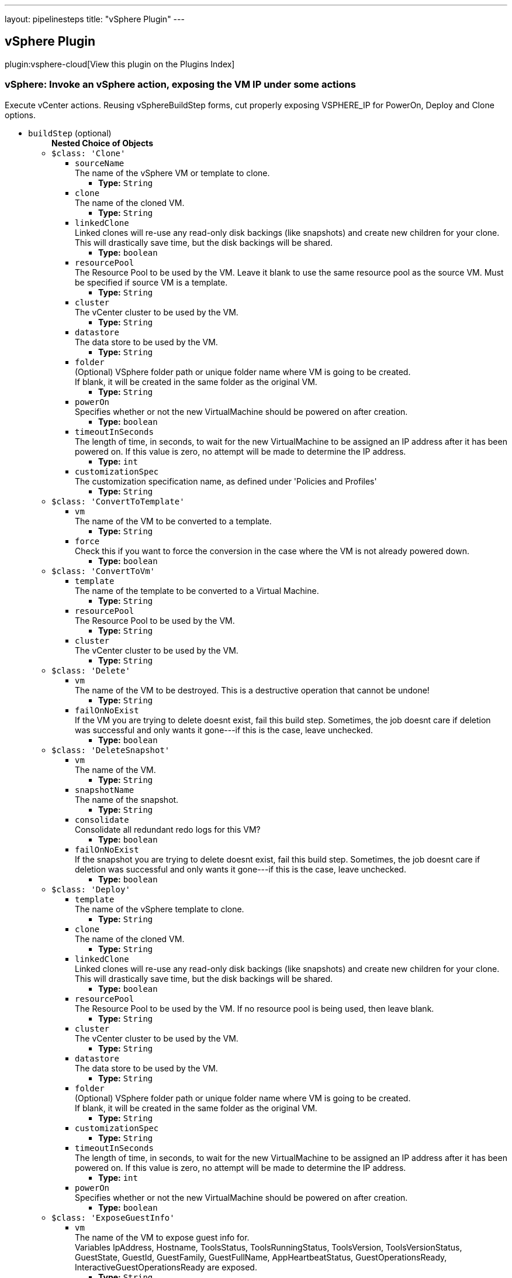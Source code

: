 ---
layout: pipelinesteps
title: "vSphere Plugin"
---

:notitle:
:description:
:author:
:email: jenkinsci-users@googlegroups.com
:sectanchors:
:toc: left

== vSphere Plugin

plugin:vsphere-cloud[View this plugin on the Plugins Index]

=== +vSphere+: Invoke an vSphere action, exposing the VM IP under some actions
++++
<div><div>
  Execute vCenter actions. Reusing vSphereBuildStep forms, cut properly exposing VSPHERE_IP for PowerOn, Deploy and Clone options. 
</div></div>
<ul><li><code>buildStep</code> (optional)
<ul><b>Nested Choice of Objects</b>
<li><code>$class: 'Clone'</code></li>
<ul><li><code>sourceName</code>
<div><div>
  The name of the vSphere VM or template to clone. 
</div></div>

<ul><li><b>Type:</b> <code>String</code></li></ul></li>
<li><code>clone</code>
<div><div>
  The name of the cloned VM. 
</div></div>

<ul><li><b>Type:</b> <code>String</code></li></ul></li>
<li><code>linkedClone</code>
<div><div>
  Linked clones will re-use any read-only disk backings (like snapshots) and create new children for your clone. This will drastically save time, but the disk backings will be shared. 
</div></div>

<ul><li><b>Type:</b> <code>boolean</code></li></ul></li>
<li><code>resourcePool</code>
<div><div>
  The Resource Pool to be used by the VM. Leave it blank to use the same resource pool as the source VM. Must be specified if source VM is a template. 
</div></div>

<ul><li><b>Type:</b> <code>String</code></li></ul></li>
<li><code>cluster</code>
<div><div>
  The vCenter cluster to be used by the VM. 
</div></div>

<ul><li><b>Type:</b> <code>String</code></li></ul></li>
<li><code>datastore</code>
<div><div>
  The data store to be used by the VM. 
</div></div>

<ul><li><b>Type:</b> <code>String</code></li></ul></li>
<li><code>folder</code>
<div><div>
  (Optional) VSphere folder path or unique folder name where VM is going to be created. 
 <br> If blank, it will be created in the same folder as the original VM. 
 <br> 
</div></div>

<ul><li><b>Type:</b> <code>String</code></li></ul></li>
<li><code>powerOn</code>
<div><div>
  Specifies whether or not the new VirtualMachine should be powered on after creation. 
</div></div>

<ul><li><b>Type:</b> <code>boolean</code></li></ul></li>
<li><code>timeoutInSeconds</code>
<div><div>
  The length of time, in seconds, to wait for the new VirtualMachine to be assigned an IP address after it has been powered on. If this value is zero, no attempt will be made to determine the IP address. 
</div></div>

<ul><li><b>Type:</b> <code>int</code></li></ul></li>
<li><code>customizationSpec</code>
<div><div>
  The customization specification name, as defined under 'Policies and Profiles' 
</div></div>

<ul><li><b>Type:</b> <code>String</code></li></ul></li>
</ul><li><code>$class: 'ConvertToTemplate'</code></li>
<ul><li><code>vm</code>
<div><div>
  The name of the VM to be converted to a template. 
</div></div>

<ul><li><b>Type:</b> <code>String</code></li></ul></li>
<li><code>force</code>
<div><div>
  Check this if you want to force the conversion in the case where the VM is not already powered down. 
</div></div>

<ul><li><b>Type:</b> <code>boolean</code></li></ul></li>
</ul><li><code>$class: 'ConvertToVm'</code></li>
<ul><li><code>template</code>
<div><div>
  The name of the template to be converted to a Virtual Machine. 
</div></div>

<ul><li><b>Type:</b> <code>String</code></li></ul></li>
<li><code>resourcePool</code>
<div><div>
  The Resource Pool to be used by the VM. 
</div></div>

<ul><li><b>Type:</b> <code>String</code></li></ul></li>
<li><code>cluster</code>
<div><div>
  The vCenter cluster to be used by the VM. 
</div></div>

<ul><li><b>Type:</b> <code>String</code></li></ul></li>
</ul><li><code>$class: 'Delete'</code></li>
<ul><li><code>vm</code>
<div><div>
  The name of the VM to be destroyed. This is a destructive operation that cannot be undone! 
</div></div>

<ul><li><b>Type:</b> <code>String</code></li></ul></li>
<li><code>failOnNoExist</code>
<div><div>
  If the VM you are trying to delete doesnt exist, fail this build step. Sometimes, the job doesnt care if deletion was successful and only wants it gone---if this is the case, leave unchecked. 
</div></div>

<ul><li><b>Type:</b> <code>boolean</code></li></ul></li>
</ul><li><code>$class: 'DeleteSnapshot'</code></li>
<ul><li><code>vm</code>
<div><div>
  The name of the VM. 
</div></div>

<ul><li><b>Type:</b> <code>String</code></li></ul></li>
<li><code>snapshotName</code>
<div><div>
  The name of the snapshot. 
</div></div>

<ul><li><b>Type:</b> <code>String</code></li></ul></li>
<li><code>consolidate</code>
<div><div>
  Consolidate all redundant redo logs for this VM? 
</div></div>

<ul><li><b>Type:</b> <code>boolean</code></li></ul></li>
<li><code>failOnNoExist</code>
<div><div>
  If the snapshot you are trying to delete doesnt exist, fail this build step. Sometimes, the job doesnt care if deletion was successful and only wants it gone---if this is the case, leave unchecked. 
</div></div>

<ul><li><b>Type:</b> <code>boolean</code></li></ul></li>
</ul><li><code>$class: 'Deploy'</code></li>
<ul><li><code>template</code>
<div><div>
  The name of the vSphere template to clone. 
</div></div>

<ul><li><b>Type:</b> <code>String</code></li></ul></li>
<li><code>clone</code>
<div><div>
  The name of the cloned VM. 
</div></div>

<ul><li><b>Type:</b> <code>String</code></li></ul></li>
<li><code>linkedClone</code>
<div><div>
  Linked clones will re-use any read-only disk backings (like snapshots) and create new children for your clone. This will drastically save time, but the disk backings will be shared. 
</div></div>

<ul><li><b>Type:</b> <code>boolean</code></li></ul></li>
<li><code>resourcePool</code>
<div><div>
  The Resource Pool to be used by the VM. If no resource pool is being used, then leave blank. 
</div></div>

<ul><li><b>Type:</b> <code>String</code></li></ul></li>
<li><code>cluster</code>
<div><div>
  The vCenter cluster to be used by the VM. 
</div></div>

<ul><li><b>Type:</b> <code>String</code></li></ul></li>
<li><code>datastore</code>
<div><div>
  The data store to be used by the VM. 
</div></div>

<ul><li><b>Type:</b> <code>String</code></li></ul></li>
<li><code>folder</code>
<div><div>
  (Optional) VSphere folder path or unique folder name where VM is going to be created. 
 <br> If blank, it will be created in the same folder as the original VM. 
 <br> 
</div></div>

<ul><li><b>Type:</b> <code>String</code></li></ul></li>
<li><code>customizationSpec</code>
<ul><li><b>Type:</b> <code>String</code></li></ul></li>
<li><code>timeoutInSeconds</code>
<div><div>
  The length of time, in seconds, to wait for the new VirtualMachine to be assigned an IP address after it has been powered on. If this value is zero, no attempt will be made to determine the IP address. 
</div></div>

<ul><li><b>Type:</b> <code>int</code></li></ul></li>
<li><code>powerOn</code>
<div><div>
  Specifies whether or not the new VirtualMachine should be powered on after creation. 
</div></div>

<ul><li><b>Type:</b> <code>boolean</code></li></ul></li>
</ul><li><code>$class: 'ExposeGuestInfo'</code></li>
<ul><li><code>vm</code>
<div><div>
  The name of the VM to expose guest info for.
 <br> Variables IpAddress, Hostname, ToolsStatus, ToolsRunningStatus, ToolsVersion, ToolsVersionStatus, GuestState, GuestId, GuestFamily, GuestFullName, AppHeartbeatStatus, GuestOperationsReady, InteractiveGuestOperationsReady are exposed. 
</div></div>

<ul><li><b>Type:</b> <code>String</code></li></ul></li>
<li><code>envVariablePrefix</code>
<div><div>
  Prefix for guest info environmental variables. E.g. for prefix VM1, variables would be VM1_IpAddress, VM1_HostName etc. 
</div></div>

<ul><li><b>Type:</b> <code>String</code></li></ul></li>
<li><code>waitForIp4</code>
<ul><li><b>Type:</b> <code>boolean</code></li></ul></li>
</ul><li><code>$class: 'PowerOff'</code></li>
<ul><li><code>vm</code>
<div><div>
  The name of the VM to shut down. 
</div></div>

<ul><li><b>Type:</b> <code>String</code></li></ul></li>
<li><code>evenIfSuspended</code>
<div><div>
  If the VM is currently suspended, it will still be shutdown. 
</div></div>

<ul><li><b>Type:</b> <code>boolean</code></li></ul></li>
<li><code>shutdownGracefully</code>
<div><div>
  If the VM is powered on and VMware Tools is runing, a gracefully shutdown will be attempted by performing a Guest Shutdown. If the VM is still running after 3 minutes, a hard power off will be performed. 
</div></div>

<ul><li><b>Type:</b> <code>boolean</code></li></ul></li>
<li><code>ignoreIfNotExists</code>
<ul><li><b>Type:</b> <code>boolean</code></li></ul></li>
</ul><li><code>$class: 'PowerOn'</code></li>
<ul><li><code>vm</code>
<div><div>
  The name of the VM to power on. 
</div></div>

<ul><li><b>Type:</b> <code>String</code></li></ul></li>
<li><code>timeoutInSeconds</code>
<div><div>
  The maximum number of seconds to wait for the IP. 
</div></div>

<ul><li><b>Type:</b> <code>int</code></li></ul></li>
</ul><li><code>$class: 'Reconfigure'</code></li>
<ul><li><code>vm</code>
<div><div>
  The name of the VM or template to reconfigure. 
</div></div>

<ul><li><b>Type:</b> <code>String</code></li></ul></li>
<li><code>reconfigureSteps</code>
<ul><b>Array/List</b><br/>
<b>Nested Choice of Objects</b>
<li><code>$class: 'ReconfigureCpu'</code></li>
<ul><li><code>cpuCores</code>
<div><div>
  The number of CPU Cores. 
</div></div>

<ul><li><b>Type:</b> <code>String</code></li></ul></li>
<li><code>coresPerSocket</code>
<div><div>
  The number of CPU Cores per Socket. 
</div></div>

<ul><li><b>Type:</b> <code>String</code></li></ul></li>
</ul><li><code>$class: 'ReconfigureDisk'</code></li>
<ul><li><code>diskSize</code>
<ul><li><b>Type:</b> <code>String</code></li></ul></li>
<li><code>datastore</code>
<div><div>
  The data store to be used by the disk. 
</div></div>

<ul><li><b>Type:</b> <code>String</code></li></ul></li>
</ul><li><code>$class: 'ReconfigureMemory'</code></li>
<ul><li><code>memorySize</code>
<div><div>
  The amount of memory (RAM) in megabytes. 
</div></div>

<ul><li><b>Type:</b> <code>String</code></li></ul></li>
</ul><li><code>$class: 'ReconfigureNetworkAdapters'</code></li>
<ul><li><code>deviceAction</code>
<ul><li><b>Values:</b> <code>ADD</code>, <code>EDIT</code>, <code>REMOVE</code></li></ul></li>
<li><code>deviceLabel</code>
<div><div>
  The name of the network device, such as "Network adapter 1". If blank, the first network adapter will be used. 
</div></div>

<ul><li><b>Type:</b> <code>String</code></li></ul></li>
<li><code>macAddress</code>
<div><div>
  The new MAC address for this network adapter. Leave blank to keep existing or default value. 
</div></div>

<ul><li><b>Type:</b> <code>String</code></li></ul></li>
<li><code>standardSwitch</code>
<ul><li><b>Type:</b> <code>boolean</code></li></ul></li>
<li><code>portGroup</code>
<div><div>
  The name of the network port group to use. Leave blank to keep existing or default value. 
</div></div>

<ul><li><b>Type:</b> <code>String</code></li></ul></li>
<li><code>distributedSwitch</code>
<ul><li><b>Type:</b> <code>boolean</code></li></ul></li>
<li><code>distributedPortGroup</code>
<div><div>
  Specifies the Distributed Switch Port Group. 
</div></div>

<ul><li><b>Type:</b> <code>String</code></li></ul></li>
<li><code>distributedPortId</code>
<div><div>
  Port Id to be used from the specified Distributed Switch Port Group. 
</div></div>

<ul><li><b>Type:</b> <code>String</code></li></ul></li>
</ul></ul></li>
</ul><li><code>$class: 'Rename'</code></li>
<ul><li><code>oldName</code>
<div><div>
  The old name of the VM or template to be renamed. 
</div></div>

<ul><li><b>Type:</b> <code>String</code></li></ul></li>
<li><code>newName</code>
<div><div>
  The new name of the VM or template. 
</div></div>

<ul><li><b>Type:</b> <code>String</code></li></ul></li>
</ul><li><code>$class: 'RenameSnapshot'</code></li>
<ul><li><code>vm</code>
<div><div>
  The name of the VM or template. 
</div></div>

<ul><li><b>Type:</b> <code>String</code></li></ul></li>
<li><code>oldName</code>
<div><div>
  The old name of the snapshot to be renamed. 
</div></div>

<ul><li><b>Type:</b> <code>String</code></li></ul></li>
<li><code>newName</code>
<div><div>
  The new name of the snapshot. 
</div></div>

<ul><li><b>Type:</b> <code>String</code></li></ul></li>
<li><code>newDescription</code>
<div><div>
  The new description of the snapshot. 
</div></div>

<ul><li><b>Type:</b> <code>String</code></li></ul></li>
</ul><li><code>$class: 'RevertToSnapshot'</code></li>
<ul><li><code>vm</code>
<div><div>
  The name of the VM. 
</div></div>

<ul><li><b>Type:</b> <code>String</code></li></ul></li>
<li><code>snapshotName</code>
<div><div>
  The name of the snapshot. 
</div></div>

<ul><li><b>Type:</b> <code>String</code></li></ul></li>
</ul><li><code>$class: 'SuspendVm'</code></li>
<ul><li><code>vm</code>
<div><div>
  The name of the VM to suspend. 
</div></div>

<ul><li><b>Type:</b> <code>String</code></li></ul></li>
</ul><li><code>$class: 'TakeSnapshot'</code></li>
<ul><li><code>vm</code>
<div><div>
  The name of the VM you'd like to take a snapshot of. 
</div></div>

<ul><li><b>Type:</b> <code>String</code></li></ul></li>
<li><code>snapshotName</code>
<div><div>
  The name of the snapshot. 
</div></div>

<ul><li><b>Type:</b> <code>String</code></li></ul></li>
<li><code>description</code>
<div><div>
  The description to be saved with the snapshot. 
</div></div>

<ul><li><b>Type:</b> <code>String</code></li></ul></li>
<li><code>includeMemory</code>
<div><div>
  Would you like to save the active memory in the snapshot? 
</div></div>

<ul><li><b>Type:</b> <code>boolean</code></li></ul></li>
</ul></ul></li>
<li><code>serverName</code> (optional)
<ul><li><b>Type:</b> <code>String</code></li></ul></li>
</ul>


++++
